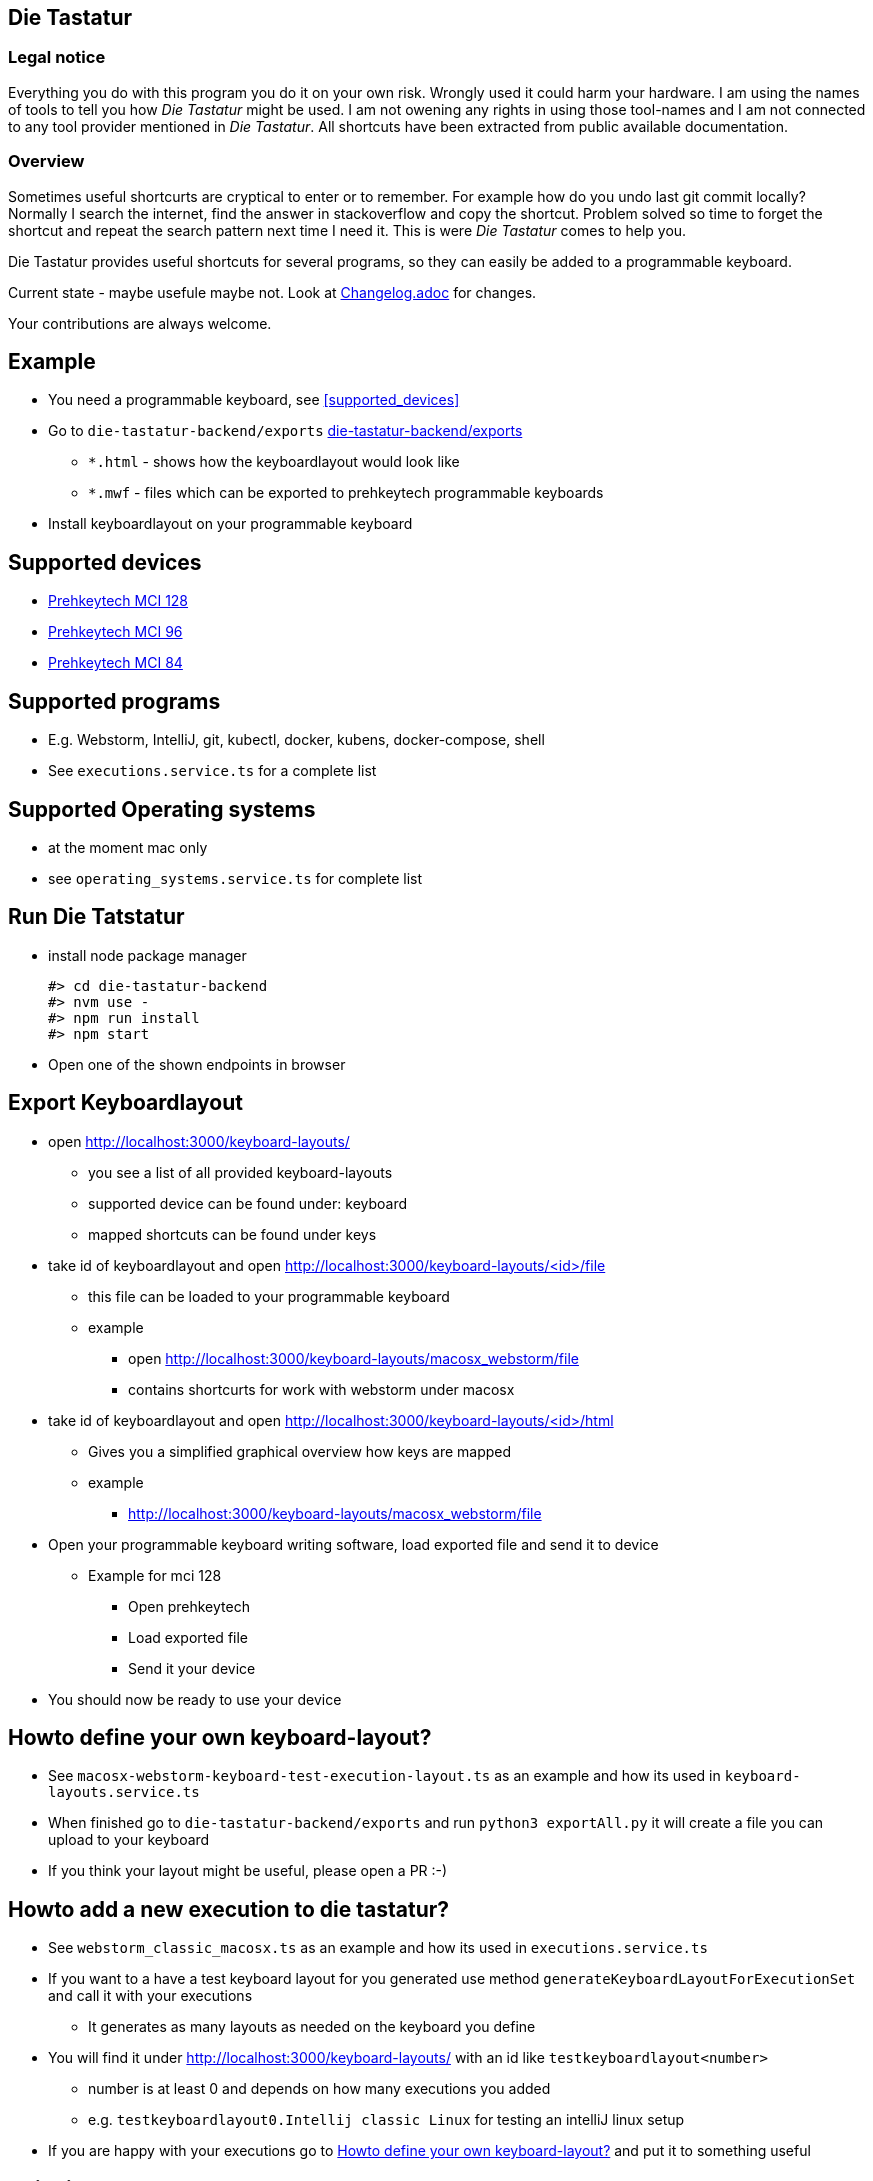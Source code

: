 == Die Tastatur

=== Legal notice

Everything you do with this program you do it on your own risk.
Wrongly used it could harm your hardware.
I am using the names of tools to tell you how _Die Tastatur_ might be used.
I am not owening any rights in using those tool-names and I am not connected to any tool provider mentioned in _Die Tastatur_.
All shortcuts have been extracted from public available documentation.

=== Overview

Sometimes useful shortcurts are cryptical to enter or to remember.
For example how do you undo last git commit locally?
Normally I search the internet, find the answer in stackoverflow and copy the shortcut.
Problem solved so time to forget the shortcut and repeat the search pattern next time I need it.
This is were _Die Tastatur_ comes to help you.

Die Tastatur provides useful shortcuts for several programs, so they can easily be added to a programmable keyboard.

Current state - maybe usefule maybe not.
Look at link:Changelog.adoc[] for changes.

Your contributions are always welcome.

== Example

* You need a programmable keyboard, see <<supported_devices>>
* Go to `die-tastatur-backend/exports` link:die-tastatur-backend/exports[]


** `*.html` - shows how the keyboardlayout would look like
** `*.mwf` - files which can be exported to prehkeytech programmable keyboards
* Install keyboardlayout on your programmable keyboard

== Supported devices

* link:https://www.prehkeytec.com/products/programmable-keyboards/mci-128/[Prehkeytech MCI 128]
* link:https://www.prehkeytec.com/products/programmable-keyboards/mci-96/[Prehkeytech MCI 96]
* link:https://www.prehkeytec.com/products/programmable-keyboards/mci-84/[Prehkeytech MCI 84]

== Supported programs

* E.g. Webstorm, IntelliJ, git, kubectl, docker, kubens, docker-compose, shell
* See `executions.service.ts` for a complete list

== Supported Operating systems

* at the moment mac only
* see `operating_systems.service.ts` for complete list

== Run Die Tatstatur

* install node package manager

 #> cd die-tastatur-backend
 #> nvm use -
 #> npm run install
 #> npm start

* Open one of the shown endpoints in browser

== Export Keyboardlayout

* open http://localhost:3000/keyboard-layouts/
** you see a list of all provided keyboard-layouts
** supported device can be found under: keyboard
** mapped shortcuts can be found under keys
* take id of keyboardlayout and open http://localhost:3000/keyboard-layouts/<id>/file
** this file can be loaded to your programmable keyboard
** example
*** open http://localhost:3000/keyboard-layouts/macosx_webstorm/file
*** contains shortcurts for work with webstorm under macosx
*  take id of keyboardlayout and open http://localhost:3000/keyboard-layouts/<id>/html
** Gives you a simplified graphical overview how keys are mapped
** example
*** http://localhost:3000/keyboard-layouts/macosx_webstorm/file
* Open your programmable keyboard writing software, load exported file and send it to device
** Example for mci 128
*** Open prehkeytech
*** Load exported file
*** Send it your device
* You should now be ready to use your device

== Howto define your own keyboard-layout?

* See `macosx-webstorm-keyboard-test-execution-layout.ts` as an example and how its used in `keyboard-layouts.service.ts`
* When finished go to `die-tastatur-backend/exports` and run `python3 exportAll.py` it will create a file you can upload to your keyboard
* If you think your layout might be useful, please open a PR :-)

== Howto add a new execution to die tastatur?

* See `webstorm_classic_macosx.ts` as an example and how its used in `executions.service.ts`
* If you want to a have a test keyboard layout for you generated use method `generateKeyboardLayoutForExecutionSet` and call it with your executions
** It generates as many layouts as needed on the keyboard you define
* You will find it under http://localhost:3000/keyboard-layouts/ with an id like `testkeyboardlayout<number>`
** number is at least 0 and depends on how many executions you added
** e.g. `testkeyboardlayout0.Intellij classic Linux` for testing an intelliJ linux setup
* If you are happy with your executions go to <<_howto_define_your_own_keyboard_layout>> and put it to something useful

== Thinking about

* Howto handle an shortcut which is not defined by default?
** no support
** Define own keyboard mapping - reduces use everywhere approach

== External links AKA bookmarks

* Configure, design programmable keyboards - https://www.caniusevia.com/ 
* Configure your own keyboard - https://github.com/ijprest/keyboard-layout-editor
* Individual keyboards for tuxedcomputer - https://github.com/tuxedocomputers/keyboard-layouts
* programable keyboard - https://oblotzky.industries/products/rama-works-gmk-metropolis-m6-c
* a banana as keyboard - <https://hackaday.com/2022/09/18/banana-split-macropad-is-dessert-for-your-desk/
* controller for usb-keyboard - https://nicekeyboards.com/nice-nano/
* workshops building your own keyboard - https://ckeys.org/workshops/
* Collection of shortcuts - https://technastic.com/mac-keyboard-shortcuts-symbols-pdf/


== Thanks for reading

Congratulations for reading.
The right shortcut for undoing the last commit in git locally is `git reset --hard HEAD~1`.

Have a nice day.
